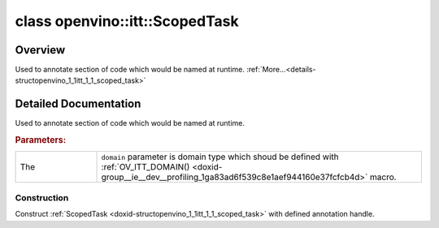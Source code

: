 .. index:: pair: class; openvino::itt::ScopedTask
.. _doxid-structopenvino_1_1itt_1_1_scoped_task:

class openvino::itt::ScopedTask
===============================



Overview
~~~~~~~~

Used to annotate section of code which would be named at runtime. :ref:`More...<details-structopenvino_1_1itt_1_1_scoped_task>`


.. ref-code-block:: cpp
	:class: doxyrest-overview-code-block

	#include <itt.hpp>
	
	template <domain_t(\*)() domain>
	class ScopedTask
	{
	public:
		// construction
	
		:ref:`ScopedTask<doxid-structopenvino_1_1itt_1_1_scoped_task_1a09602c8651ada4d64dbc4d07c917036f>`(:ref:`handle_t<doxid-group__ie__dev__profiling_1gadd0b8dfc02acc43373c379e697a84eb7>` taskHandle);
		:target:`ScopedTask<doxid-structopenvino_1_1itt_1_1_scoped_task_1a5ac3fddd58e29a063800c2b7d40a861a>`(const ScopedTask&);

		// methods
	
		ScopedTask& :target:`operator =<doxid-structopenvino_1_1itt_1_1_scoped_task_1a2ba7252c68f2599f389def725c9b97a9>` (const ScopedTask&);
	};
.. _details-structopenvino_1_1itt_1_1_scoped_task:

Detailed Documentation
~~~~~~~~~~~~~~~~~~~~~~

Used to annotate section of code which would be named at runtime.



.. rubric:: Parameters:

.. list-table::
	:widths: 20 80

	*
		- The

		- ``domain`` parameter is domain type which shoud be defined with :ref:`OV_ITT_DOMAIN() <doxid-group__ie__dev__profiling_1ga83ad6f539c8e1aef944160e37fcfcb4d>` macro.

Construction
------------

.. _doxid-structopenvino_1_1itt_1_1_scoped_task_1a09602c8651ada4d64dbc4d07c917036f:
.. index:: pair: function; ScopedTask

.. ref-code-block:: cpp
	:class: doxyrest-title-code-block

	ScopedTask(:ref:`handle_t<doxid-group__ie__dev__profiling_1gadd0b8dfc02acc43373c379e697a84eb7>` taskHandle)

Construct :ref:`ScopedTask <doxid-structopenvino_1_1itt_1_1_scoped_task>` with defined annotation handle.


